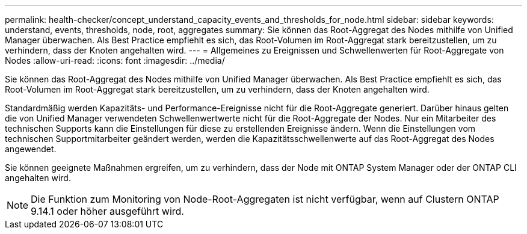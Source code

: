 ---
permalink: health-checker/concept_understand_capacity_events_and_thresholds_for_node.html 
sidebar: sidebar 
keywords: understand, events, thresholds, node, root, aggregates 
summary: Sie können das Root-Aggregat des Nodes mithilfe von Unified Manager überwachen. Als Best Practice empfiehlt es sich, das Root-Volumen im Root-Aggregat stark bereitzustellen, um zu verhindern, dass der Knoten angehalten wird. 
---
= Allgemeines zu Ereignissen und Schwellenwerten für Root-Aggregate von Nodes
:allow-uri-read: 
:icons: font
:imagesdir: ../media/


[role="lead"]
Sie können das Root-Aggregat des Nodes mithilfe von Unified Manager überwachen. Als Best Practice empfiehlt es sich, das Root-Volumen im Root-Aggregat stark bereitzustellen, um zu verhindern, dass der Knoten angehalten wird.

Standardmäßig werden Kapazitäts- und Performance-Ereignisse nicht für die Root-Aggregate generiert. Darüber hinaus gelten die von Unified Manager verwendeten Schwellenwertwerte nicht für die Root-Aggregate der Nodes. Nur ein Mitarbeiter des technischen Supports kann die Einstellungen für diese zu erstellenden Ereignisse ändern. Wenn die Einstellungen vom technischen Supportmitarbeiter geändert werden, werden die Kapazitätsschwellenwerte auf das Root-Aggregat des Nodes angewendet.

Sie können geeignete Maßnahmen ergreifen, um zu verhindern, dass der Node mit ONTAP System Manager oder der ONTAP CLI angehalten wird.


NOTE: Die Funktion zum Monitoring von Node-Root-Aggregaten ist nicht verfügbar, wenn auf Clustern ONTAP 9.14.1 oder höher ausgeführt wird.
